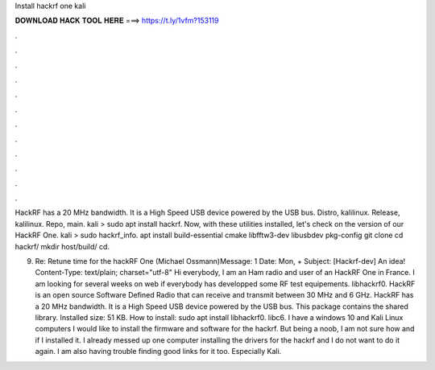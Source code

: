 Install hackrf one kali



𝐃𝐎𝐖𝐍𝐋𝐎𝐀𝐃 𝐇𝐀𝐂𝐊 𝐓𝐎𝐎𝐋 𝐇𝐄𝐑𝐄 ===> https://t.ly/1vfm?153119



.



.



.



.



.



.



.



.



.



.



.



.

HackRF has a 20 MHz bandwidth. It is a High Speed USB device powered by the USB bus. Distro, kalilinux. Release, kalilinux. Repo, main. kali > sudo apt install hackrf. Now, with these utilities installed, let's check on the version of our HackRF One. kali > sudo hackrf_info. apt install build-essential cmake libfftw3-dev libusbdev pkg-config git clone  cd hackrf/ mkdir host/build/ cd.

9. Re: Retune time for the hackRF One (Michael Ossmann)Message: 1 Date: Mon, + Subject: [Hackrf-dev] An idea! Content-Type: text/plain; charset="utf-8" Hi everybody, I am an Ham radio and user of an HackRF One in France. I am looking for several weeks on web if everybody has developped some RF test equipements. libhackrf0. HackRF is an open source Software Defined Radio that can receive and transmit between 30 MHz and 6 GHz. HackRF has a 20 MHz bandwidth. It is a High Speed USB device powered by the USB bus. This package contains the shared library. Installed size: 51 KB. How to install: sudo apt install libhackrf0. libc6. I have a windows 10 and Kali Linux computers I would like to install the firmware and software for the hackrf. But being a noob, I am not sure how and if I installed it. I already messed up one computer installing the drivers for the hackrf and I do not want to do it again. I am also having trouble finding good links for it too. Especially Kali.
